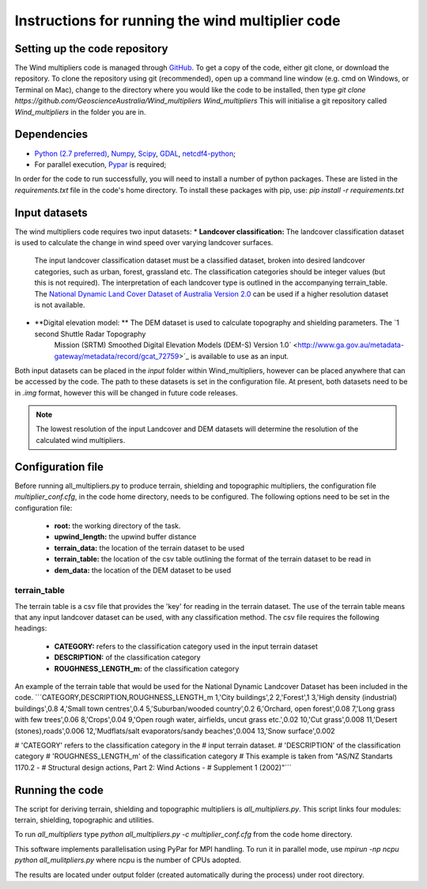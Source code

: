 Instructions for running the wind multiplier code
*************************************************

Setting up the code repository
==============================
The Wind multipliers code is managed through `GitHub <https://github.com/GeoscienceAustralia/Wind_multipliers>`_. To get a copy of the code, either git
clone, or download the repository. To clone the repository using git (recommended), open up a command line window (e.g. cmd on Windows, or Terminal on
Mac), change to the directory where you would like the code to be installed, then type
`git clone https://github.com/GeoscienceAustralia/Wind_multipliers Wind_multipliers`
This will initialise a git repository called `Wind_multipliers` in the folder you are in. 

Dependencies 
=========
* `Python (2.7 preferred) <https://www.python.org/>`_, `Numpy <http://www.numpy.org/>`_, `Scipy <http://www.scipy.org/>`_, 
  `GDAL <http://www.gdal.org/>`_, `netcdf4-python <https://code.google.com/p/netcdf4-python>`_; 
* For parallel execution, `Pypar <http://github.com/daleroberts/pypar>`_ is required; 

In order for the code to run successfully, you will need to install a number of python packages. These are listed in the `requirements.txt` file in 
the code's home directory. To install these packages with pip, use:
`pip install -r requirements.txt`

Input datasets
==============
The wind multipliers code requires two input datasets:
* **Landcover classification:** The landcover classification dataset is used to calculate the change in wind speed over varying landcover surfaces.
    The input landcover classification dataset must be a classified dataset, broken into desired landcover categories, such as urban, forest, 
    grassland etc. The classification categories should be integer values (but this is not required). The interpretation of each landcover type is
    outlined in the accompanying terrain_table.
    The `National Dynamic Land Cover Dataset of Australia Version 2.0 <http://www.ga.gov.au/metadata-gateway/metadata/record/gcat_83868>`_ can be 
    used if a higher resolution dataset is not available.
* **Digital elevation model: ** The DEM dataset is used to calculate topography and shielding parameters. The `1 second Shuttle Radar Topography 
    Mission (SRTM) Smoothed Digital Elevation Models (DEM-S) Version 1.0` <http://www.ga.gov.au/metadata-gateway/metadata/record/gcat_72759>`_ is
    available to use as an input.

Both input datasets can be placed in the `input` folder within Wind_multipliers, however can be placed anywhere that can be accessed by the code.
The path to these datasets is set in the configuration file.
At present, both datasets need to be in `.img` format, however this will be changed in future code releases. 

.. note:: The lowest resolution of the input Landcover and DEM datasets will determine the resolution of the calculated wind multipliers.     
    
Configuration file
==================
Before running all_multipliers.py to produce terrain, shielding and topographic multipliers, the configuration file `multiplier_conf.cfg`, in the
code home directory, needs to be configured. The following options need to be set in the configuration file:

    * **root:** the working directory of the task.
    * **upwind_length:** the upwind buffer distance
    * **terrain_data:** the location of the terrain dataset to be used 
    * **terrain_table:** the location of the csv table outlining the format of the terrain dataset to be read in
    * **dem_data:** the location of the DEM dataset to be used

terrain_table
-------------
The terrain table is a csv file that provides the 'key' for reading in the terrain dataset. The use of the terrain 
table means that any input landcover dataset can be used, with any classification method. 
The csv file requires the following headings:
    * **CATEGORY:** refers to the classification category used in the input terrain dataset
    * **DESCRIPTION:** of the classification category
    * **ROUGHNESS_LENGTH_m:** of the classification category

An example of the terrain table that would be used for the National Dynamic Landcover Dataset has been included in the code.
```CATEGORY,DESCRIPTION,ROUGHNESS_LENGTH_m
1,'City buildings',2
2,'Forest',1
3,'High density (industrial) buildings',0.8
4,'Small town centres',0.4
5,'Suburban/wooded country',0.2
6,'Orchard, open forest',0.08
7,'Long grass with few trees',0.06
8,'Crops',0.04
9,'Open rough water, airfields, uncut grass etc.',0.02
10,'Cut grass',0.008
11,'Desert (stones),roads',0.006
12,'Mudflats/salt evaporators/sandy beaches',0.004
13,'Snow surface',0.002

# 'CATEGORY' refers to the classification category in the
# input terrain dataset. 
# 'DESCRIPTION' of the classification category
# 'ROUGHNESS_LENGTH_m' of the classification category
# This example is taken from "AS/NZ Standarts 1170.2 -
# Structural design actions, Part 2: Wind Actions - 
# Supplement 1 (2002)"```

Running the code
================
The script for deriving terrain, shielding and topographic multipliers is `all_multipliers.py`. This script links four modules: terrain, shielding, 
topographic and utilities.
 
To run `all_multipliers` type 
`python all_multipliers.py -c multiplier_conf.cfg`
from the code home directory.

This software implements parallelisation using PyPar for MPI handling. To run it in parallel mode, use  
`mpirun -np ncpu python all_mulitpliers.py`
where ncpu is the number of CPUs adopted.

The results are located under output folder (created automatically during the process) under root directory.